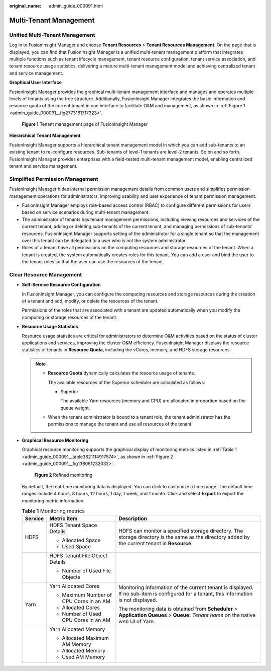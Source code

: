 :original_name: admin_guide_000091.html

.. _admin_guide_000091:

Multi-Tenant Management
=======================

Unified Multi-Tenant Management
-------------------------------

Log in to FusionInsight Manager and choose **Tenant Resources** > **Tenant Resources Management**. On the page that is displayed, you can find that FusionInsight Manager is a unified multi-tenant management platform that integrates multiple functions such as tenant lifecycle management, tenant resource configuration, tenant service association, and tenant resource usage statistics, delivering a mature multi-tenant management model and achieving centralized tenant and service management.

**Graphical User Interface**

FusionInsight Manager provides the graphical multi-tenant management interface and manages and operates multiple levels of tenants using the tree structure. Additionally, FusionInsight Manager integrates the basic information and resource quota of the current tenant in one interface to facilitate O&M and management, as shown in :ref:`Figure 1 <admin_guide_000091__fig2773161717323>`.

.. _admin_guide_000091__fig2773161717323:

.. figure:: /_static/images/en-us_image_0000001369960209.png
   :alt: **Figure 1** Tenant management page of FusionInsight Manager

   **Figure 1** Tenant management page of FusionInsight Manager

**Hierarchical Tenant Management**

FusionInsight Manager supports a hierarchical tenant management model in which you can add sub-tenants to an existing tenant to re-configure resources. Sub-tenants of level-1 tenants are level-2 tenants. So on and so forth. FusionInsight Manager provides enterprises with a field-tested multi-tenant management model, enabling centralized tenant and service management.

Simplified Permission Management
--------------------------------

FusionInsight Manager hides internal permission management details from common users and simplifies permission management operations for administrators, improving usability and user experience of tenant permission management.

-  FusionInsight Manager employs role-based access control (RBAC) to configure different permissions for users based on service scenarios during multi-tenant management.
-  The administrator of tenants has tenant management permissions, including viewing resources and services of the current tenant, adding or deleting sub-tenants of the current tenant, and managing permissions of sub-tenants' resources. FusionInsight Manager supports setting of the administrator for a single tenant so that the management over this tenant can be delegated to a user who is not the system administrator.
-  Roles of a tenant have all permissions on the computing resources and storage resources of the tenant. When a tenant is created, the system automatically creates roles for this tenant. You can add a user and bind the user to the tenant roles so that the user can use the resources of the tenant.

Clear Resource Management
-------------------------

-  **Self-Service Resource Configuration**

   In FusionInsight Manager, you can configure the computing resources and storage resources during the creation of a tenant and add, modify, or delete the resources of the tenant.

   Permissions of the roles that are associated with a tenant are updated automatically when you modify the computing or storage resources of the tenant.

-  **Resource Usage Statistics**

   Resource usage statistics are critical for administrators to determine O&M activities based on the status of cluster applications and services, improving the cluster O&M efficiency. FusionInsight Manager displays the resource statistics of tenants in **Resource Quota**, including the vCores, memory, and HDFS storage resources.

   .. note::

      -  **Resource Quota** dynamically calculates the resource usage of tenants.

         |image1|

         The available resources of the Superior scheduler are calculated as follows:

         -  Superior

            The available Yarn resources (memory and CPU) are allocated in proportion based on the queue weight.

      -  When the tenant administrator is bound to a tenant role, the tenant administrator has the permissions to manage the tenant and use all resources of the tenant.

-  **Graphical Resource Monitoring**

   Graphical resource monitoring supports the graphical display of monitoring metrics listed in :ref:`Table 1 <admin_guide_000091__table3621114917574>`, as shown in :ref:`Figure 2 <admin_guide_000091__fig136061232032>`.

   .. _admin_guide_000091__fig136061232032:

   .. figure:: /_static/images/en-us_image_0263899641.png
      :alt: **Figure 2** Refined monitoring

      **Figure 2** Refined monitoring

   By default, the real-time monitoring data is displayed. You can click |image2| to customize a time range. The default time ranges include 4 hours, 8 hours, 12 hours, 1 day, 1 week, and 1 month. Click |image3| and select **Export** to export the monitoring metric information.

   .. _admin_guide_000091__table3621114917574:

   .. table:: **Table 1** Monitoring metrics

      +-----------------------+-----------------------------------------+-------------------------------------------------------------------------------------------------------------------------------------------------+
      | Service               | Metric Item                             | Description                                                                                                                                     |
      +=======================+=========================================+=================================================================================================================================================+
      | HDFS                  | HDFS Tenant Space Details               | HDFS can monitor a specified storage directory. The storage directory is the same as the directory added by the current tenant in **Resource**. |
      |                       |                                         |                                                                                                                                                 |
      |                       | -  Allocated Space                      |                                                                                                                                                 |
      |                       | -  Used Space                           |                                                                                                                                                 |
      +-----------------------+-----------------------------------------+-------------------------------------------------------------------------------------------------------------------------------------------------+
      |                       | HDFS Tenant File Object Details         |                                                                                                                                                 |
      |                       |                                         |                                                                                                                                                 |
      |                       | -  Number of Used File Objects          |                                                                                                                                                 |
      +-----------------------+-----------------------------------------+-------------------------------------------------------------------------------------------------------------------------------------------------+
      | Yarn                  | Yarn Allocated Cores                    | Monitoring information of the current tenant is displayed. If no sub-item is configured for a tenant, this information is not displayed.        |
      |                       |                                         |                                                                                                                                                 |
      |                       | -  Maximum Number of CPU Cores in an AM | The monitoring data is obtained from **Scheduler** > **Application Queues** > **Queue:** *Tenant name* on the native web UI of Yarn.            |
      |                       | -  Allocated Cores                      |                                                                                                                                                 |
      |                       | -  Number of Used CPU Cores in an AM    |                                                                                                                                                 |
      +-----------------------+-----------------------------------------+-------------------------------------------------------------------------------------------------------------------------------------------------+
      |                       | Yarn Allocated Memory                   |                                                                                                                                                 |
      |                       |                                         |                                                                                                                                                 |
      |                       | -  Allocated Maximum AM Memory          |                                                                                                                                                 |
      |                       | -  Allocated Memory                     |                                                                                                                                                 |
      |                       | -  Used AM Memory                       |                                                                                                                                                 |
      +-----------------------+-----------------------------------------+-------------------------------------------------------------------------------------------------------------------------------------------------+

.. |image1| image:: /_static/images/en-us_image_0000001169371695.png
.. |image2| image:: /_static/images/en-us_image_0000001370085637.png
.. |image3| image:: /_static/images/en-us_image_0263899288.png
